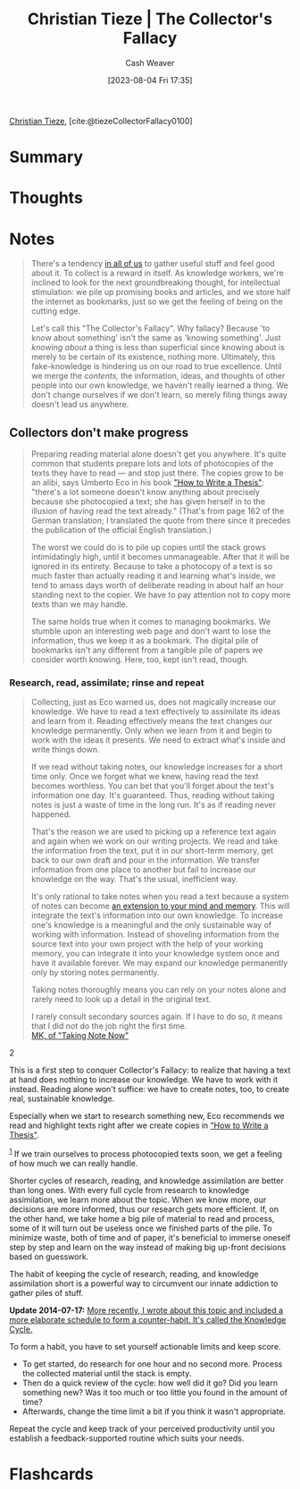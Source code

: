 :PROPERTIES:
:ROAM_REFS: [cite:@tiezeCollectorFallacy0100]
:ID:       b23ffea4-e780-4d89-84ad-c0bd4f25816f
:LAST_MODIFIED: [2023-08-04 Fri 17:39]
:END:
#+title: Christian Tieze | The Collector's Fallacy
#+hugo_custom_front_matter: :slug "b23ffea4-e780-4d89-84ad-c0bd4f25816f"
#+author: Cash Weaver
#+date: [2023-08-04 Fri 17:35]
#+filetags: :reference:

[[id:278c9bc6-8e3b-4a61-8d89-b65e24ae6f84][Christian Tieze]], [cite:@tiezeCollectorFallacy0100]

* Summary
* Thoughts
* Notes
#+begin_quote
There's a tendency [[https://zettelkasten.de/posts/collectors-fallacy-confession/][in all of us]] to gather useful stuff and feel good about it. To collect is a reward in itself. As knowledge workers, we're inclined to look for the next groundbreaking thought, for intellectual stimulation: we pile up promising books and articles, and we store half the internet as bookmarks, just so we get the feeling of being on the cutting edge.

Let's call this "The Collector's Fallacy". Why fallacy? Because 'to know about something' isn't the same as 'knowing something'. Just /knowing about/ a thing is less than superficial since knowing about is merely to be certain of its existence, nothing more. Ultimately, this fake-knowledge is hindering us on our road to true excellence. Until we merge the /contents,/ the information, ideas, and thoughts of other people into our own knowledge, we haven't really learned a thing. We don't change ourselves if we don't learn, so merely filing things away doesn't lead us anywhere.
#+end_quote
** Collectors don't make progress

#+begin_quote
Preparing reading material alone doesn't get you anywhere. It's quite common that students prepare lots and lots of photocopies of the texts they have to read --- and stop just there. The copies grow to be an alibi, says Umberto Eco in his book [[https://www.amazon.com/How-Write-Thesis-MIT-Press/dp/0262527138/ref=as_li_ss_tl?ie=UTF8&linkCode=ll1&tag=ctzettelkasten-20&linkId=74f6517a8c4df9f357cf9781972b7fb1&language=en_US]["How to Write a Thesis"]]: "there's a lot someone doesn't know anything about precisely because she photocopied a text; she has given herself in to the illusion of having read the text already." (That's from page 162 of the German translation; I translated the quote from there since it precedes the publication of the official English translation.)

The worst we could do is to pile up copies until the stack grows intimidatingly high, until it becomes unmanageable. After that it will be ignored in its entirety. Because to take a photocopy of a text is so much faster than actually reading it and learning what's inside, we tend to amass days worth of deliberate reading in about half an hour standing next to the copier. We have to pay attention not to copy more texts than we may handle.

The same holds true when it comes to managing bookmarks. We stumble upon an interesting web page and don't want to lose the information, thus we keep it as a bookmark. The digital pile of bookmarks isn't any different from a tangible pile of papers we consider worth knowing. Here, too, kept isn't read, though.
#+end_quote
*** Research, read, assimilate; rinse and repeat
#+begin_quote
Collecting, just as Eco warned us, does not magically increase our knowledge. We have to read a text effectively to assimilate its ideas and learn from it. Reading effectively means the text changes our knowledge permanently. Only when we learn from it and begin to work with the ideas it presents. We need to extract what's inside and write things down.

If we read without taking notes, our knowledge increases for a short time only. Once we forget what we knew, having read the text becomes worthless. You can bet that you'll forget about the text's information one day. It's guaranteed. Thus, reading without taking notes is just a waste of time in the long run. It's as if reading never happened.

That's the reason we are used to picking up a reference text again and again when we work on our writing projects. We read and take the information from the text, put it in our short-term memory, get back to our own draft and pour in the information. We transfer information from one place to another but fail to increase our knowledge on the way. That's the usual, inefficient way.

It's only rational to take notes when you read a text because a system of notes can become [[https://zettelkasten.de/posts/extend-your-mind-and-memory-with-a-zettelkasten/][an extension to your mind and memory]]. This will integrate the text's information into our own knowledge. To increase one's knowledge is a meaningful and the only sustainable way of working with information. Instead of shoveling information from the source text into your own project with the help of your working memory, you can integrate it into your knowledge system once and have it available forever. We may expand our knowledge permanently only by storing notes permanently.

Taking notes thoroughly means you can rely on your notes alone and rarely need to look up a detail in the original text.

#+begin_quote2
I rarely consult secondary sources again. If I have to do so, it means that I did not do the job right the first time.\\

[[http://takingnotenow.blogspot.com/2013/11/devonthink-reconsidered.html][MK, of "Taking Note Now"]]
#+end_quote2

This is a first step to conquer Collector's Fallacy: to realize that having a text at hand does nothing to increase our knowledge. We have to work with it instead. Reading alone won't suffice: we have to create notes, too, to create real, sustainable knowledge.

Especially when we start to research something new, Eco recommends we read and highlight texts right after we create copies in [[https://www.amazon.com/How-Write-Thesis-MIT-Press/dp/0262527138/ref=as_li_ss_tl?ie=UTF8&linkCode=ll1&tag=ctzettelkasten-20&linkId=74f6517a8c4df9f357cf9781972b7fb1&language=en_US]["How to Write a Thesis"]].

^{[[https://zettelkasten.de/posts/collectors-fallacy/#fn1][1]]} If we train ourselves to process photocopied texts soon, we get a feeling of how much we can really handle.

Shorter cycles of research, reading, and knowledge assimilation are better than long ones. With every full cycle from research to knowledge assimilation, we learn more about the topic. When we know more, our decisions are more informed, thus our research gets more efficient. If, on the other hand, we take home a big pile of material to read and process, some of it will turn out be useless once we finished parts of the pile. To minimize waste, both of time and of paper, it's beneficial to immerse oneself step by step and learn on the way instead of making big up-front decisions based on guesswork.

The habit of keeping the cycle of research, reading, and knowledge assimilation short is a powerful way to circumvent our innate addiction to gather piles of stuff.

*Update 2014-07-17:* _More recently, I wrote about this topic and included a more elaborate schedule to form a counter-habit. It's called [[https://zettelkasten.de/posts/knowledge-cycle-efficiently-organize-writing-projects/][the Knowledge Cycle]]._

To form a habit, you have to set yourself actionable limits and keep score.

- To get started, do research for one hour and no second more. Process the collected material until the stack is empty.
- Then do a quick review of the cycle: how well did it go? Did you learn something new? Was it too much or too little you found in the amount of time?
- Afterwards, change the time limit a bit if you think it wasn't appropriate.

Repeat the cycle and keep track of your perceived productivity until you establish a feedback-supported routine which suits your needs.
#+end_quote
* Flashcards
#+print_bibliography: